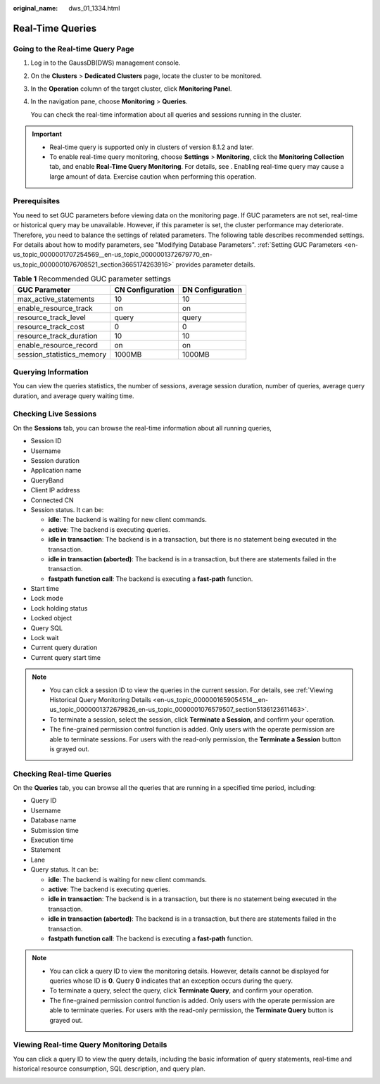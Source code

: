 :original_name: dws_01_1334.html

.. _dws_01_1334:

Real-Time Queries
=================

Going to the Real-time Query Page
---------------------------------

#. Log in to the GaussDB(DWS) management console.

#. On the **Clusters** > **Dedicated Clusters** page, locate the cluster to be monitored.

#. In the **Operation** column of the target cluster, click **Monitoring Panel**.

#. In the navigation pane, choose **Monitoring** > **Queries**.

   You can check the real-time information about all queries and sessions running in the cluster.

.. important::

   -  Real-time query is supported only in clusters of version 8.1.2 and later.
   -  To enable real-time query monitoring, choose **Settings** > **Monitoring**, click the **Monitoring Collection** tab, and enable **Real-Time Query Monitoring**. For details, see . Enabling real-time query may cause a large amount of data. Exercise caution when performing this operation.

Prerequisites
-------------

You need to set GUC parameters before viewing data on the monitoring page. If GUC parameters are not set, real-time or historical query may be unavailable. However, if this parameter is set, the cluster performance may deteriorate. Therefore, you need to balance the settings of related parameters. The following table describes recommended settings. For details about how to modify parameters, see "Modifying Database Parameters". :ref:`Setting GUC Parameters <en-us_topic_0000001707254569__en-us_topic_0000001372679770_en-us_topic_0000001076708521_section3665174263916>` provides parameter details.

.. table:: **Table 1** Recommended GUC parameter settings

   ========================= ================ ================
   GUC Parameter             CN Configuration DN Configuration
   ========================= ================ ================
   max_active_statements     10               10
   enable_resource_track     on               on
   resource_track_level      query            query
   resource_track_cost       0                0
   resource_track_duration   10               10
   enable_resource_record    on               on
   session_statistics_memory 1000MB           1000MB
   ========================= ================ ================

Querying Information
--------------------

You can view the queries statistics, the number of sessions, average session duration, number of queries, average query duration, and average query waiting time.

|image1|

Checking Live Sessions
----------------------

On the **Sessions** tab, you can browse the real-time information about all running queries,

-  Session ID
-  Username
-  Session duration
-  Application name
-  QueryBand
-  Client IP address
-  Connected CN
-  Session status. It can be:

   -  **idle**: The backend is waiting for new client commands.
   -  **active**: The backend is executing queries.
   -  **idle in transaction**: The backend is in a transaction, but there is no statement being executed in the transaction.
   -  **idle in transaction (aborted)**: The backend is in a transaction, but there are statements failed in the transaction.
   -  **fastpath function call**: The backend is executing a **fast-path** function.

-  Start time
-  Lock mode
-  Lock holding status
-  Locked object
-  Query SQL
-  Lock wait
-  Current query duration
-  Current query start time

|image2|

.. note::

   -  You can click a session ID to view the queries in the current session. For details, see :ref:`Viewing Historical Query Monitoring Details <en-us_topic_0000001659054514__en-us_topic_0000001372679826_en-us_topic_0000001076579507_section5136123611463>`.
   -  To terminate a session, select the session, click **Terminate a Session**, and confirm your operation.
   -  The fine-grained permission control function is added. Only users with the operate permission are able to terminate sessions. For users with the read-only permission, the **Terminate a Session** button is grayed out.

Checking Real-time Queries
--------------------------

On the **Queries** tab, you can browse all the queries that are running in a specified time period, including:

-  Query ID
-  Username
-  Database name
-  Submission time
-  Execution time
-  Statement
-  Lane
-  Query status. It can be:

   -  **idle**: The backend is waiting for new client commands.
   -  **active**: The backend is executing queries.
   -  **idle in transaction**: The backend is in a transaction, but there is no statement being executed in the transaction.
   -  **idle in transaction (aborted)**: The backend is in a transaction, but there are statements failed in the transaction.
   -  **fastpath function call**: The backend is executing a **fast-path** function.

|image3|

.. note::

   -  You can click a query ID to view the monitoring details. However, details cannot be displayed for queries whose ID is **0**. Query **0** indicates that an exception occurs during the query.
   -  To terminate a query, select the query, click **Terminate Query**, and confirm your operation.
   -  The fine-grained permission control function is added. Only users with the operate permission are able to terminate queries. For users with the read-only permission, the **Terminate Query** button is grayed out.

Viewing Real-time Query Monitoring Details
------------------------------------------

You can click a query ID to view the query details, including the basic information of query statements, real-time and historical resource consumption, SQL description, and query plan.

|image4|

.. |image1| image:: /_static/images/en-us_image_0000001711438108.png
.. |image2| image:: /_static/images/en-us_image_0000001711597584.png
.. |image3| image:: /_static/images/en-us_image_0000001759517025.png
.. |image4| image:: /_static/images/en-us_image_0000001759357153.png
